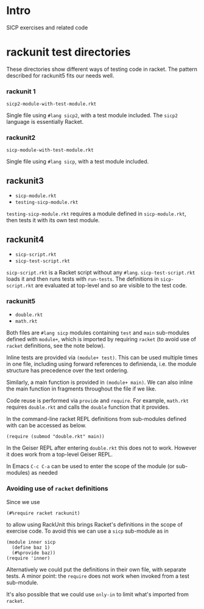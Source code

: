 # sicp  -*- fill-column: 70; -*-

* Intro
SICP exercises and related code

* rackunit test directories

These directories show different ways of testing code in racket.  The
pattern described for rackunit5 fits our needs well.

*** rackunit 1
=sicp2-module-with-test-module.rkt=

Single file using ~#lang sicp2~, with a test module included.  The
~sicp2~ language is essentially Racket.

*** rackunit2

=sicp-module-with-test-module.rkt=

Single file using ~#lang sicp~, with a test module included.

** rackunit3
- =sicp-module.rkt=
- =testing-sicp-module.rkt=

=testing-sicp-module.rkt= requires a module defined in
=sicp-module.rkt=, then tests it with its own test module.

** rackunit4

- =sicp-script.rkt=
- =sicp-test-script.rkt=

=sicp-script.rkt= is a Racket script without any ~#lang~.
=sicp-test-script.rkt= loads it and then runs tests with ~run-tests~.
The definitions in =sicp-script.rkt= are evaluated at top-level and so
are visible to the test code.

*** rackunit5

- =double.rkt=
- =math.rkt=

Both files are ~#lang sicp~ modules containing ~test~ and ~main~
sub-modules defined with ~module+~, which is imported by requiring
~racket~ (to avoid use of ~racket~ definitions, see the note below).

Inline tests are provided via ~(module+ test)~.  This can be used
multiple times in one file, including using forward references to
definienda, i.e. the module structure has precedence over the text
ordering.

Similarly, a main function is provided in ~(module+ main)~.  We can
also inline the main function in fragments throughout the file if we
like.

Code reuse is performed via ~provide~ and ~require~.  For example,
=math.rkt= requires =double.rkt= and calls the ~double~ function that
it provides.

In the command-line racket REPL definitions from sub-modules defined
with can be accessed as below.
  : (require (submod "double.rkt" main))
In the Geiser REPL after entering =double.rkt= this does not to
work.  However it does work from a top-level Geiser REPL.

In Emacs ~C-c C-a~ can be used to enter the scope of the module (or
sub-modules) as needed

*** Avoiding use of ~racket~ definitions

Since we use 
: (#%require racket rackunit)
to allow using RackUnit this brings Racket's definitions in the scope
of exercise code.  To avoid this we can use a ~sicp~ sub-module as in
: (module inner sicp
:   (define baz 1)
:   (#%provide baz))
: (require 'inner)
Alternatively we could put the definitions in their own file, with
separate tests.  A minor point: the ~require~ does not work when
invoked from a test sub-module.

It's also possible that we could use ~only-in~ to limit what's
imported from ~racket~.

